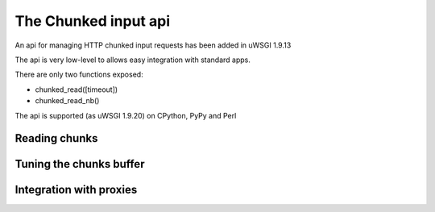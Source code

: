 The Chunked input api
=====================

An api for managing HTTP chunked input requests has been added in uWSGI 1.9.13

The api is very low-level to allows easy integration with standard apps.

There are only two functions exposed:

* chunked_read([timeout])

* chunked_read_nb()

The api is supported (as uWSGI 1.9.20) on CPython, PyPy and Perl


Reading chunks
**************


Tuning the chunks buffer
************************


Integration with proxies
************************

